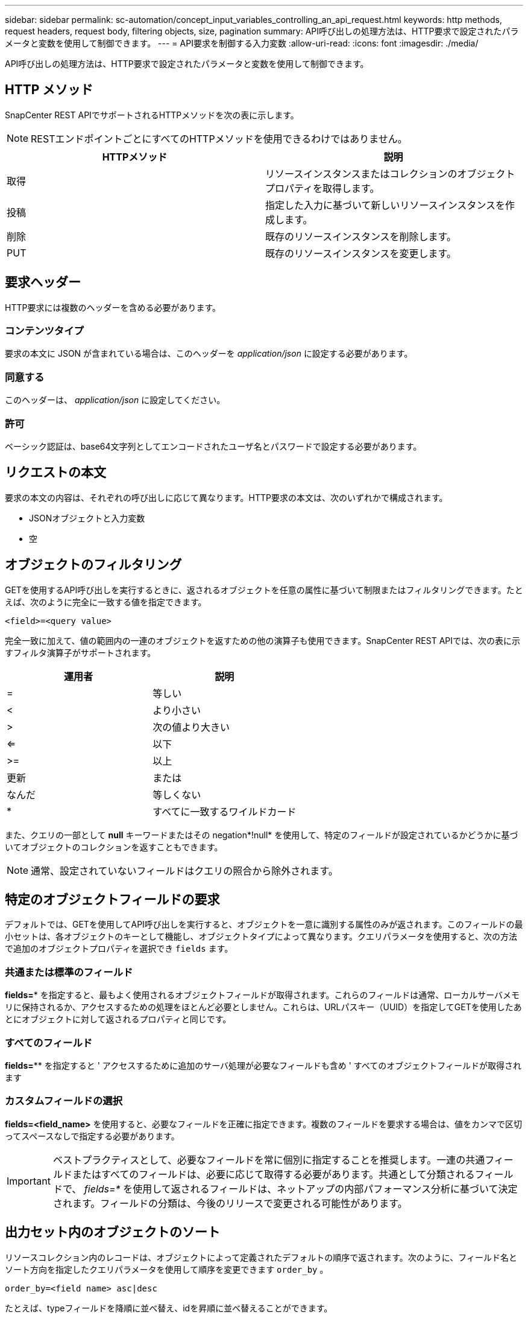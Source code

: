 ---
sidebar: sidebar 
permalink: sc-automation/concept_input_variables_controlling_an_api_request.html 
keywords: http methods, request headers, request body, filtering objects, size, pagination 
summary: API呼び出しの処理方法は、HTTP要求で設定されたパラメータと変数を使用して制御できます。 
---
= API要求を制御する入力変数
:allow-uri-read: 
:icons: font
:imagesdir: ./media/


[role="lead"]
API呼び出しの処理方法は、HTTP要求で設定されたパラメータと変数を使用して制御できます。



== HTTP メソッド

SnapCenter REST APIでサポートされるHTTPメソッドを次の表に示します。


NOTE: RESTエンドポイントごとにすべてのHTTPメソッドを使用できるわけではありません。

|===
| HTTPメソッド | 説明 


| 取得 | リソースインスタンスまたはコレクションのオブジェクトプロパティを取得します。 


| 投稿 | 指定した入力に基づいて新しいリソースインスタンスを作成します。 


| 削除 | 既存のリソースインスタンスを削除します。 


| PUT | 既存のリソースインスタンスを変更します。 
|===


== 要求ヘッダー

HTTP要求には複数のヘッダーを含める必要があります。



=== コンテンツタイプ

要求の本文に JSON が含まれている場合は、このヘッダーを _application/json_ に設定する必要があります。



=== 同意する

このヘッダーは、 _application/json_ に設定してください。



=== 許可

ベーシック認証は、base64文字列としてエンコードされたユーザ名とパスワードで設定する必要があります。



== リクエストの本文

要求の本文の内容は、それぞれの呼び出しに応じて異なります。HTTP要求の本文は、次のいずれかで構成されます。

* JSONオブジェクトと入力変数
* 空




== オブジェクトのフィルタリング

GETを使用するAPI呼び出しを実行するときに、返されるオブジェクトを任意の属性に基づいて制限またはフィルタリングできます。たとえば、次のように完全に一致する値を指定できます。

`<field>=<query value>`

完全一致に加えて、値の範囲内の一連のオブジェクトを返すための他の演算子も使用できます。SnapCenter REST APIでは、次の表に示すフィルタ演算子がサポートされます。

|===
| 運用者 | 説明 


| = | 等しい 


| < | より小さい 


| > | 次の値より大きい 


| <= | 以下 


| >= | 以上 


| 更新 | または 


| なんだ | 等しくない 


| * | すべてに一致するワイルドカード 
|===
また、クエリの一部として *null* キーワードまたはその negation*!null* を使用して、特定のフィールドが設定されているかどうかに基づいてオブジェクトのコレクションを返すこともできます。


NOTE: 通常、設定されていないフィールドはクエリの照合から除外されます。



== 特定のオブジェクトフィールドの要求

デフォルトでは、GETを使用してAPI呼び出しを実行すると、オブジェクトを一意に識別する属性のみが返されます。このフィールドの最小セットは、各オブジェクトのキーとして機能し、オブジェクトタイプによって異なります。クエリパラメータを使用すると、次の方法で追加のオブジェクトプロパティを選択でき `fields` ます。



=== 共通または標準のフィールド

*fields=** を指定すると、最もよく使用されるオブジェクトフィールドが取得されます。これらのフィールドは通常、ローカルサーバメモリに保持されるか、アクセスするための処理をほとんど必要としません。これらは、URLパスキー（UUID）を指定してGETを使用したあとにオブジェクトに対して返されるプロパティと同じです。



=== すべてのフィールド

*fields=*** を指定すると ' アクセスするために追加のサーバ処理が必要なフィールドも含め ' すべてのオブジェクトフィールドが取得されます



=== カスタムフィールドの選択

*fields=<field_name>* を使用すると、必要なフィールドを正確に指定できます。複数のフィールドを要求する場合は、値をカンマで区切ってスペースなしで指定する必要があります。


IMPORTANT: ベストプラクティスとして、必要なフィールドを常に個別に指定することを推奨します。一連の共通フィールドまたはすべてのフィールドは、必要に応じて取得する必要があります。共通として分類されるフィールドで、 _fields=*_ を使用して返されるフィールドは、ネットアップの内部パフォーマンス分析に基づいて決定されます。フィールドの分類は、今後のリリースで変更される可能性があります。



== 出力セット内のオブジェクトのソート

リソースコレクション内のレコードは、オブジェクトによって定義されたデフォルトの順序で返されます。次のように、フィールド名とソート方向を指定したクエリパラメータを使用して順序を変更できます `order_by` 。

`order_by=<field name> asc|desc`

たとえば、typeフィールドを降順に並べ替え、idを昇順に並べ替えることができます。

`order_by=type desc, id asc`

* ソートフィールドを指定しても方向を指定しない場合、値は昇順でソートされます。
* 複数のパラメータを指定する場合は、各フィールドをカンマで区切る必要があります。




== コレクション内のオブジェクトを取得するときのページネーション

GETを使用してAPI呼び出しを発行し、同じタイプのオブジェクトのコレクションにアクセスすると、SnapCenterは2つの制約に基づいてできるだけ多くのオブジェクトを返します。これらの各制約は、リクエストの追加のクエリパラメータを使用して制御できます。特定のGET要求に対して最初に到達した制約によって要求が終了するため、返されるレコード数が制限されます。


NOTE: すべてのオブジェクトについての処理が完了する前に要求が終了した場合、次のレコードのバッチを取得するために必要なリンクが応答に含まれます。



=== オブジェクト数の制限

デフォルトでは、 SnapCenter は GET 要求に対して最大 10 、 000 個のオブジェクトを返します。この制限は、 _max_records_query パラメータを使用して変更できます。例：

`max_records=20`

実際に返されるオブジェクトの数は、関連する時間の制約やシステム内のオブジェクトの総数に基づいて、有効な最大数よりも少なくなることがあります。



=== オブジェクトの読み出しに使用する時間の制限

デフォルトでは、SnapCenterはGET要求に許可された時間内にできるだけ多くのオブジェクトを返します。デフォルトのタイムアウトは15秒です。この制限は、 _return_timeout_query パラメータを使用して変更できます。例：

`return_timeout=5`

実際に返されるオブジェクトの数は、関連するオブジェクト数の制約やシステム内のオブジェクトの総数に基づいて、有効な最大数よりも少なくなることがあります。



=== 結果セットの絞り込み

必要に応じて、これらの2つのパラメータを追加のクエリパラメータと組み合わせて、結果セットを絞り込むことができます。たとえば、次の例では、指定した時間が経過すると生成されたEMSイベントが最大10個返されます。

`time=> 2018-04-04T15:41:29.140265Z&max_records=10`

複数の要求を発行してオブジェクトをページングすることができます。以降の各API呼び出しでは、最後の結果セットの最新のイベントに基づいて新しい時間値を使用する必要があります。



== サイズのプロパティ

一部のAPI呼び出しおよび特定のクエリパラメータで使用される入力値は数値です。バイト単位で整数を指定する代わりに、必要に応じて次の表に示すサフィックスを使用できます。

|===
| サフィックス | 説明 


| KB | KBキロバイト（1024バイト）またはキビバイト 


| MB | MBメガバイト（KB x 1024バイト）またはメビバイト 


| GB | GBギガバイト（MB x 1024バイト）またはギビバイト 


| TB | テラバイト（GB x 1024バイト）またはテビバイト 


| PB | ペタバイト（TB x 1024バイト）またはペビバイト 
|===
